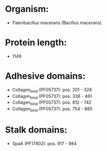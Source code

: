 * Organism:
- Paenibacillus macerans (Bacillus macerans)
* Protein length:
- 1149
* Adhesive domains:
- Collagen_bind (PF05737): pos. 201 - 328
- Collagen_bind (PF05737): pos. 336 - 461
- Collagen_bind (PF05737): pos. 612 - 742
- Collagen_bind (PF05737): pos. 754 - 885
* Stalk domains:
- SpaA (PF17802): pos. 917 - 984

